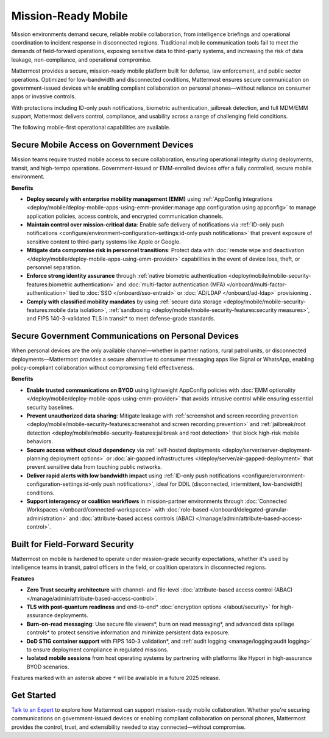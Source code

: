 Mission-Ready Mobile
====================

Mission environments demand secure, reliable mobile collaboration, from intelligence briefings and operational coordination to incident response in disconnected regions. Traditional mobile communication tools fail to meet the demands of field-forward operations, exposing sensitive data to third-party systems, and increasing the risk of data leakage, non-compliance, and operational compromise.

Mattermost provides a secure, mission-ready mobile platform built for defense, law enforcement, and public sector operations. Optimized for low-bandwidth and disconnected conditions, Mattermost ensures secure communication on government-issued devices while enabling compliant collaboration on personal phones—without reliance on consumer apps or invasive controls.

With protections including ID-only push notifications, biometric authentication, jailbreak detection, and full MDM/EMM support, Mattermost delivers control, compliance, and usability across a range of challenging field conditions.

.. image:: /images/mission-ready-mobile.png
   :alt: An infographic illustrating "Security-Optimized Mobility" with two devices side-by-side: A Mattermost server (on the left) and a mobile device (on the right). The Mattermost server displays a list of security features, including "Zero Trust Security (Channel ABAC, Files ABAC)," "Secure File Viewer," "TLS Data in Transit (Post Quantum)," "Authentication and Access Control (MFA, SSO)," "Data Spillage Handling," and more, with asterisks (*) indicating functionality scheduled for release later in 2025. On the right, the mobile device mirrors corresponding security features, such as "Secure File Viewer," "TLS," "Burn on Read," "End-to-End Encryption," "Biometric Authentication," and others, with blue arrows connecting the related features on the server and the mobile device, signifying seamless integration and support for advanced security across these endpoints.

The following mobile-first operational capabilities are available.

Secure Mobile Access on Government Devices
-------------------------------------------

Mission teams require trusted mobile access to secure collaboration, ensuring operational integrity during deployments, transit, and high-tempo operations. Government-issued or EMM-enrolled devices offer a fully controlled, secure mobile environment.

**Benefits**

- **Deploy securely with enterprise mobility management (EMM)** using :ref:`AppConfig integrations <deploy/mobile/deploy-mobile-apps-using-emm-provider:manage app configuration using appconfig>` to manage application policies, access controls, and encrypted communication channels.
- **Maintain control over mission-critical data**: Enable safe delivery of notifications via :ref:`ID-only push notifications <configure/environment-configuration-settings:id-only push notifications>` that prevent exposure of sensitive content to third-party systems like Apple or Google.
- **Mitigate data compromise risk in personnel transitions**: Protect data with :doc:`remote wipe and deactivation </deploy/mobile/deploy-mobile-apps-using-emm-provider>` capabilities in the event of device loss, theft, or personnel separation.
- **Enforce strong identity assurance** through :ref:`native biometric authentication <deploy/mobile/mobile-security-features:biometric authentication>` and :doc:`multi-factor authentication (MFA) </onboard/multi-factor-authentication>` tied to :doc:`SSO </onboard/sso-entraid>` or :doc:`AD/LDAP </onboard/ad-ldap>` provisioning .
- **Comply with classified mobility mandates** by using :ref:`secure data storage <deploy/mobile/mobile-security-features:mobile data isolation>`, :ref:`sandboxing <deploy/mobile/mobile-security-features:security measures>`, and FIPS 140-3-validated TLS in transit* to meet defense-grade standards.

Secure Government Communications on Personal Devices
-----------------------------------------------------

When personal devices are the only available channel—whether in partner nations, rural patrol units, or disconnected deployments—Mattermost provides a secure alternative to consumer messaging apps like Signal or WhatsApp, enabling policy-compliant collaboration without compromising field effectiveness.

**Benefits**

- **Enable trusted communications on BYOD** using lightweight AppConfig policies with :doc:`EMM optionality </deploy/mobile/deploy-mobile-apps-using-emm-provider>` that avoids intrusive control while ensuring essential security baselines.
- **Prevent unauthorized data sharing**: Mitigate leakage with :ref:`screenshot and screen recording prevention <deploy/mobile/mobile-security-features:screenshot and screen recording prevention>` and :ref:`jailbreak/root detection <deploy/mobile/mobile-security-features:jailbreak and root detection>` that block high-risk mobile behaviors.
- **Secure access without cloud dependency** via :ref:`self-hosted deployments <deploy/server/server-deployment-planning:deployment options>` or :doc:`air-gapped infrastructures </deploy/server/air-gapped-deployment>` that prevent sensitive data from touching public networks.
- **Deliver rapid alerts with low bandwidth impact** using :ref:`ID-only push notifications <configure/environment-configuration-settings:id-only push notifications>`, ideal for DDIL (disconnected, intermittent, low-bandwidth) conditions.
- **Support interagency or coalition workflows** in mission-partner environments through :doc:`Connected Workspaces </onboard/connected-workspaces>` with :doc:`role-based </onboard/delegated-granular-administration>` and :doc:`attribute-based access controls (ABAC) </manage/admin/attribute-based-access-control>`.

Built for Field-Forward Security
---------------------------------

Mattermost on mobile is hardened to operate under mission-grade security expectations, whether it's used by intelligence teams in transit, patrol officers in the field, or coalition operators in disconnected regions.

**Features**

- **Zero Trust security architecture** with channel- and file-level :doc:`attribute-based access control (ABAC) </manage/admin/attribute-based-access-control>`.
- **TLS with post-quantum readiness** and end-to-end* :doc:`encryption options </about/security>` for high-assurance deployments.
- **Burn-on-read messaging**: Use secure file viewers*, burn on read messaging*, and advanced data spillage controls* to protect sensitive information and minimize persistent data exposure.
- **DoD STIG container support** with FIPS 140-3 validation*, and :ref:`audit logging <manage/logging:audit logging>` to ensure deployment compliance in regulated missions.
- **Isolated mobile sessions** from host operating systems by partnering with platforms like Hypori in high-assurance BYOD scenarios.

Features marked with an asterisk above ``*`` will be available in a future 2025 release.

Get Started
-----------

`Talk to an Expert <https://mattermost.com/contact-sales/>`_ to explore how Mattermost can support mission-ready mobile collaboration. Whether you're securing communications on government-issued devices or enabling compliant collaboration on personal phones, Mattermost provides the control, trust, and extensibility needed to stay connected—without compromise. 